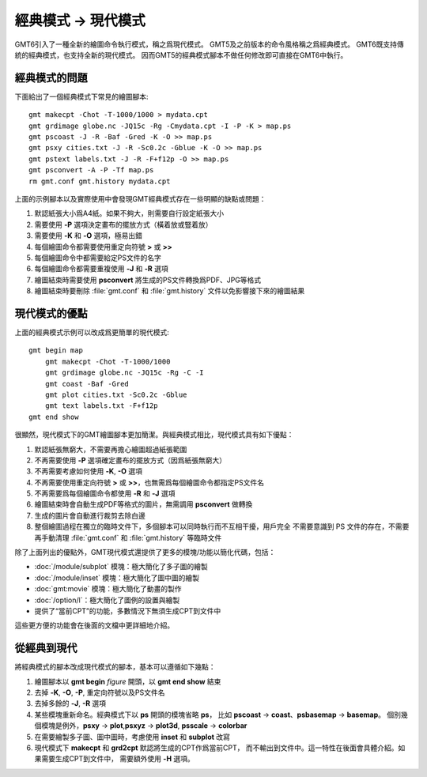 經典模式 → 現代模式
===================

GMT6引入了一種全新的繪圖命令執行模式，稱之爲現代模式。
GMT5及之前版本的命令風格稱之爲經典模式。
GMT6既支持傳統的經典模式，也支持全新的現代模式。
因而GMT5的經典模式腳本不做任何修改即可直接在GMT6中執行。

經典模式的問題
--------------

下面給出了一個經典模式下常見的繪圖腳本::

    gmt makecpt -Chot -T-1000/1000 > mydata.cpt
    gmt grdimage globe.nc -JQ15c -Rg -Cmydata.cpt -I -P -K > map.ps
    gmt pscoast -J -R -Baf -Gred -K -O >> map.ps
    gmt psxy cities.txt -J -R -Sc0.2c -Gblue -K -O >> map.ps
    gmt pstext labels.txt -J -R -F+f12p -O >> map.ps
    gmt psconvert -A -P -Tf map.ps
    rm gmt.conf gmt.history mydata.cpt

上面的示例腳本以及實際使用中會發現GMT經典模式存在一些明顯的缺點或問題：

#. 默認紙張大小爲A4紙。如果不夠大，則需要自行設定紙張大小
#. 需要使用 **-P** 選項決定畫布的擺放方式（橫着放或豎着放）
#. 需要使用 **-K** 和 **-O** 選項，極易出錯
#. 每個繪圖命令都需要使用重定向符號 **>** 或 **>>**
#. 每個繪圖命令中都需要給定PS文件的名字
#. 每個繪圖命令都需要重複使用 **-J** 和 **-R** 選項
#. 繪圖結束時需要使用 **psconvert** 將生成的PS文件轉換爲PDF、JPG等格式
#. 繪圖結束時要刪除 :file:`gmt.conf` 和 :file:`gmt.history` 文件以免影響接下來的繪圖結果

現代模式的優點
--------------

上面的經典模式示例可以改成爲更簡單的現代模式::

    gmt begin map
        gmt makecpt -Chot -T-1000/1000
        gmt grdimage globe.nc -JQ15c -Rg -C -I
        gmt coast -Baf -Gred
        gmt plot cities.txt -Sc0.2c -Gblue
        gmt text labels.txt -F+f12p
    gmt end show

很顯然，現代模式下的GMT繪圖腳本更加簡潔。與經典模式相比，現代模式具有如下優點：

#. 默認紙張無窮大，不需要再擔心繪圖超過紙張範圍
#. 不再需要使用 **-P** 選項確定畫布的擺放方式（因爲紙張無窮大）
#. 不再需要考慮如何使用 **-K**, **-O** 選項
#. 不再需要使用重定向符號 **>** 或 **>>**\ ，也無需爲每個繪圖命令都指定PS文件名
#. 不再需要爲每個繪圖命令都使用 **-R** 和 **-J** 選項
#. 繪圖結束時會自動生成PDF等格式的圖片，無需調用 **psconvert** 做轉換
#. 生成的圖片會自動進行裁剪去除白邊
#. 整個繪圖過程在獨立的臨時文件下，多個腳本可以同時執行而不互相干擾，用戶完全
   不需要意識到 PS 文件的存在，不需要再手動清理 :file:`gmt.conf` 和
   :file:`gmt.history` 等臨時文件

除了上面列出的優點外，GMT現代模式還提供了更多的模塊/功能以簡化代碼，包括：

- :doc:`/module/subplot` 模塊：極大簡化了多子圖的繪製
- :doc:`/module/inset` 模塊：極大簡化了圖中圖的繪製
- :doc:`gmt:movie` 模塊：極大簡化了動畫的製作
- :doc:`/option/l`\ ：極大簡化了圖例的設置與繪製
- 提供了“當前CPT”的功能，多數情況下無須生成CPT到文件中

這些更方便的功能會在後面的文檔中更詳細地介紹。

從經典到現代
------------

將經典模式的腳本改成現代模式的腳本，基本可以遵循如下幾點：

#. 繪圖腳本以 **gmt begin** *figure* 開頭，以 **gmt end show** 結束
#. 去掉 **-K**, **-O**, **-P**, 重定向符號以及PS文件名
#. 去掉多餘的 **-J**, **-R** 選項
#. 某些模塊重新命名。經典模式下以 **ps** 開頭的模塊省略 **ps**\ ，
   比如 **pscoast** → **coast**\ 、\ **psbasemap** → **basemap**\ 。
   個別幾個模塊是例外，\ **psxy** → **plot**,\ **psxyz** → **plot3d**,
   **psscale** → **colorbar**
#. 在需要繪製多子圖、圖中圖時，考慮使用 **inset** 和 **subplot** 改寫
#. 現代模式下 **makecpt** 和 **grd2cpt** 默認將生成的CPT作爲當前CPT，
   而不輸出到文件中。這一特性在後面會具體介紹。如果需要生成CPT到文件中，
   需要額外使用 **-H** 選項。
